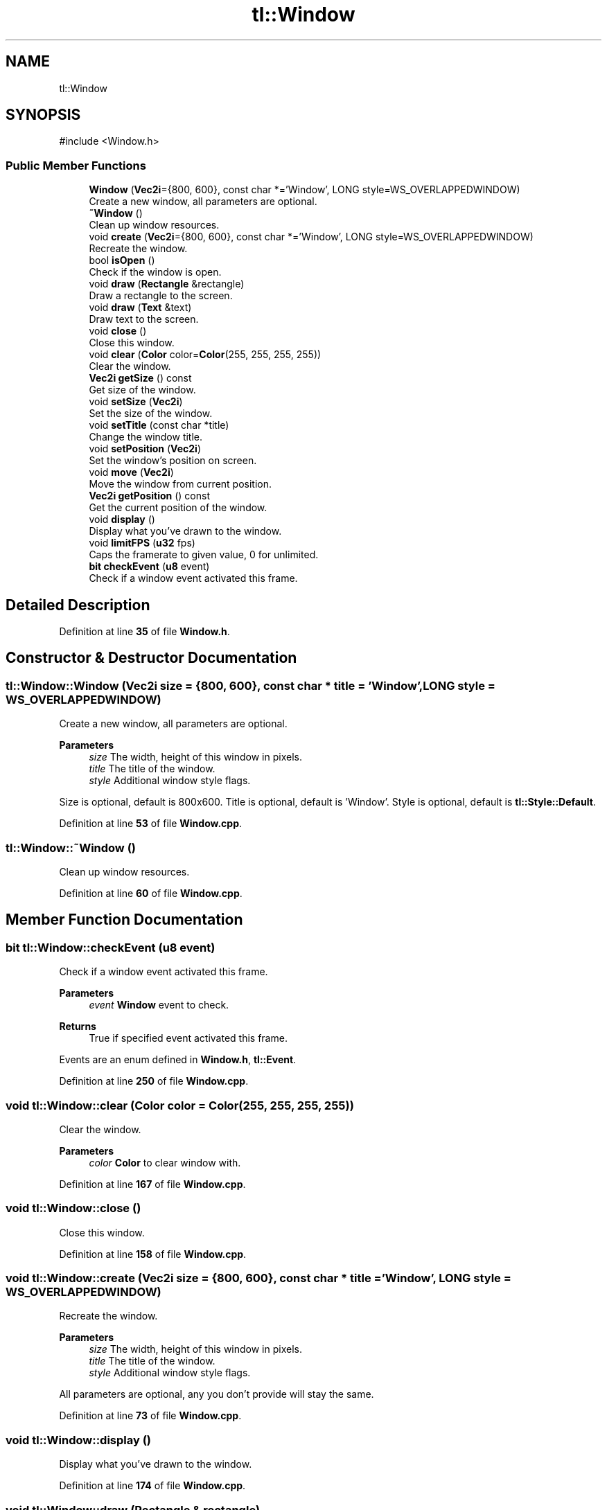 .TH "tl::Window" 3 "Version 0.1.0" "TinyLib" \" -*- nroff -*-
.ad l
.nh
.SH NAME
tl::Window
.SH SYNOPSIS
.br
.PP
.PP
\fR#include <Window\&.h>\fP
.SS "Public Member Functions"

.in +1c
.ti -1c
.RI "\fBWindow\fP (\fBVec2i\fP={800, 600}, const char *='Window', LONG style=WS_OVERLAPPEDWINDOW)"
.br
.RI "Create a new window, all parameters are optional\&. "
.ti -1c
.RI "\fB~Window\fP ()"
.br
.RI "Clean up window resources\&. "
.ti -1c
.RI "void \fBcreate\fP (\fBVec2i\fP={800, 600}, const char *='Window', LONG style=WS_OVERLAPPEDWINDOW)"
.br
.RI "Recreate the window\&. "
.ti -1c
.RI "bool \fBisOpen\fP ()"
.br
.RI "Check if the window is open\&. "
.ti -1c
.RI "void \fBdraw\fP (\fBRectangle\fP &rectangle)"
.br
.RI "Draw a rectangle to the screen\&. "
.ti -1c
.RI "void \fBdraw\fP (\fBText\fP &text)"
.br
.RI "Draw text to the screen\&. "
.ti -1c
.RI "void \fBclose\fP ()"
.br
.RI "Close this window\&. "
.ti -1c
.RI "void \fBclear\fP (\fBColor\fP color=\fBColor\fP(255, 255, 255, 255))"
.br
.RI "Clear the window\&. "
.ti -1c
.RI "\fBVec2i\fP \fBgetSize\fP () const"
.br
.RI "Get size of the window\&. "
.ti -1c
.RI "void \fBsetSize\fP (\fBVec2i\fP)"
.br
.RI "Set the size of the window\&. "
.ti -1c
.RI "void \fBsetTitle\fP (const char *title)"
.br
.RI "Change the window title\&. "
.ti -1c
.RI "void \fBsetPosition\fP (\fBVec2i\fP)"
.br
.RI "Set the window's position on screen\&. "
.ti -1c
.RI "void \fBmove\fP (\fBVec2i\fP)"
.br
.RI "Move the window from current position\&. "
.ti -1c
.RI "\fBVec2i\fP \fBgetPosition\fP () const"
.br
.RI "Get the current position of the window\&. "
.ti -1c
.RI "void \fBdisplay\fP ()"
.br
.RI "Display what you've drawn to the window\&. "
.ti -1c
.RI "void \fBlimitFPS\fP (\fBu32\fP fps)"
.br
.RI "Caps the framerate to given value, 0 for unlimited\&. "
.ti -1c
.RI "\fBbit\fP \fBcheckEvent\fP (\fBu8\fP event)"
.br
.RI "Check if a window event activated this frame\&. "
.in -1c
.SH "Detailed Description"
.PP 
Definition at line \fB35\fP of file \fBWindow\&.h\fP\&.
.SH "Constructor & Destructor Documentation"
.PP 
.SS "tl::Window::Window (\fBVec2i\fP size = \fR{800, 600}\fP, const char * title = \fR'Window'\fP, LONG style = \fRWS_OVERLAPPEDWINDOW\fP)"

.PP
Create a new window, all parameters are optional\&. 
.PP
\fBParameters\fP
.RS 4
\fIsize\fP The width, height of this window in pixels\&. 
.br
\fItitle\fP The title of the window\&. 
.br
\fIstyle\fP Additional window style flags\&.
.RE
.PP
Size is optional, default is 800x600\&. Title is optional, default is 'Window'\&. Style is optional, default is \fBtl::Style::Default\fP\&. 
.PP
Definition at line \fB53\fP of file \fBWindow\&.cpp\fP\&.
.SS "tl::Window::~Window ()"

.PP
Clean up window resources\&. 
.PP
Definition at line \fB60\fP of file \fBWindow\&.cpp\fP\&.
.SH "Member Function Documentation"
.PP 
.SS "\fBbit\fP tl::Window::checkEvent (\fBu8\fP event)"

.PP
Check if a window event activated this frame\&. 
.PP
\fBParameters\fP
.RS 4
\fIevent\fP \fBWindow\fP event to check\&. 
.RE
.PP
\fBReturns\fP
.RS 4
True if specified event activated this frame\&.
.RE
.PP
Events are an enum defined in \fBWindow\&.h\fP, \fBtl::Event\fP\&. 
.PP
Definition at line \fB250\fP of file \fBWindow\&.cpp\fP\&.
.SS "void tl::Window::clear (\fBColor\fP color = \fR\fBColor\fP(255, 255, 255, 255)\fP)"

.PP
Clear the window\&. 
.PP
\fBParameters\fP
.RS 4
\fIcolor\fP \fBColor\fP to clear window with\&. 
.RE
.PP

.PP
Definition at line \fB167\fP of file \fBWindow\&.cpp\fP\&.
.SS "void tl::Window::close ()"

.PP
Close this window\&. 
.PP
Definition at line \fB158\fP of file \fBWindow\&.cpp\fP\&.
.SS "void tl::Window::create (\fBVec2i\fP size = \fR{800, 600}\fP, const char * title = \fR'Window'\fP, LONG style = \fRWS_OVERLAPPEDWINDOW\fP)"

.PP
Recreate the window\&. 
.PP
\fBParameters\fP
.RS 4
\fIsize\fP The width, height of this window in pixels\&. 
.br
\fItitle\fP The title of the window\&. 
.br
\fIstyle\fP Additional window style flags\&.
.RE
.PP
All parameters are optional, any you don't provide will stay the same\&. 
.PP
Definition at line \fB73\fP of file \fBWindow\&.cpp\fP\&.
.SS "void tl::Window::display ()"

.PP
Display what you've drawn to the window\&. 
.PP
Definition at line \fB174\fP of file \fBWindow\&.cpp\fP\&.
.SS "void tl::Window::draw (\fBRectangle\fP & rectangle)"

.PP
Draw a rectangle to the screen\&. 
.PP
\fBParameters\fP
.RS 4
\fIrectangle\fP The rectangle to draw\&. 
.RE
.PP

.PP
Definition at line \fB143\fP of file \fBWindow\&.cpp\fP\&.
.SS "void tl::Window::draw (\fBText\fP & text)"

.PP
Draw text to the screen\&. 
.PP
\fBParameters\fP
.RS 4
\fItext\fP The text you want to draw\&. 
.RE
.PP

.PP
Definition at line \fB151\fP of file \fBWindow\&.cpp\fP\&.
.SS "\fBVec2i\fP tl::Window::getPosition () const"

.PP
Get the current position of the window\&. 
.PP
\fBReturns\fP
.RS 4
X-position, y-position\&. 
.RE
.PP

.PP
Definition at line \fB224\fP of file \fBWindow\&.cpp\fP\&.
.SS "\fBVec2i\fP tl::Window::getSize () const"

.PP
Get size of the window\&. 
.PP
\fBReturns\fP
.RS 4
Width, height\&. 
.RE
.PP

.PP
Definition at line \fB182\fP of file \fBWindow\&.cpp\fP\&.
.SS "bool tl::Window::isOpen ()"

.PP
Check if the window is open\&. 
.PP
\fBReturns\fP
.RS 4
True if window is open\&.
.RE
.PP
This method also makes sure the program doesn't go past the FPS cap if set with \fBWindow::limitFPS()\fP\&. 
.PP
Definition at line \fB115\fP of file \fBWindow\&.cpp\fP\&.
.SS "void tl::Window::limitFPS (\fBu32\fP fps)"

.PP
Caps the framerate to given value, 0 for unlimited\&. 
.PP
\fBParameters\fP
.RS 4
\fIfps\fP Framerate cap\&.
.RE
.PP
FPS cap is enforced in \fBWindow::isOpen()\fP\&. 
.PP
Definition at line \fB236\fP of file \fBWindow\&.cpp\fP\&.
.SS "void tl::Window::move (\fBVec2i\fP pos)"

.PP
Move the window from current position\&. 
.PP
\fBParameters\fP
.RS 4
\fIpos\fP Move the window by x, y\&. 
.RE
.PP

.PP
Definition at line \fB216\fP of file \fBWindow\&.cpp\fP\&.
.SS "void tl::Window::setPosition (\fBVec2i\fP pos)"

.PP
Set the window's position on screen\&. 
.PP
\fBParameters\fP
.RS 4
\fIpos\fP New x, y position for the window\&. 
.RE
.PP

.PP
Definition at line \fB208\fP of file \fBWindow\&.cpp\fP\&.
.SS "void tl::Window::setSize (\fBVec2i\fP size)"

.PP
Set the size of the window\&. 
.PP
\fBParameters\fP
.RS 4
\fIsize\fP Set the width, height of this window\&. 
.RE
.PP

.PP
Definition at line \fB192\fP of file \fBWindow\&.cpp\fP\&.
.SS "void tl::Window::setTitle (const char * title)"

.PP
Change the window title\&. 
.PP
\fBParameters\fP
.RS 4
\fItitle\fP New title 
.RE
.PP

.PP
Definition at line \fB200\fP of file \fBWindow\&.cpp\fP\&.

.SH "Author"
.PP 
Generated automatically by Doxygen for TinyLib from the source code\&.
